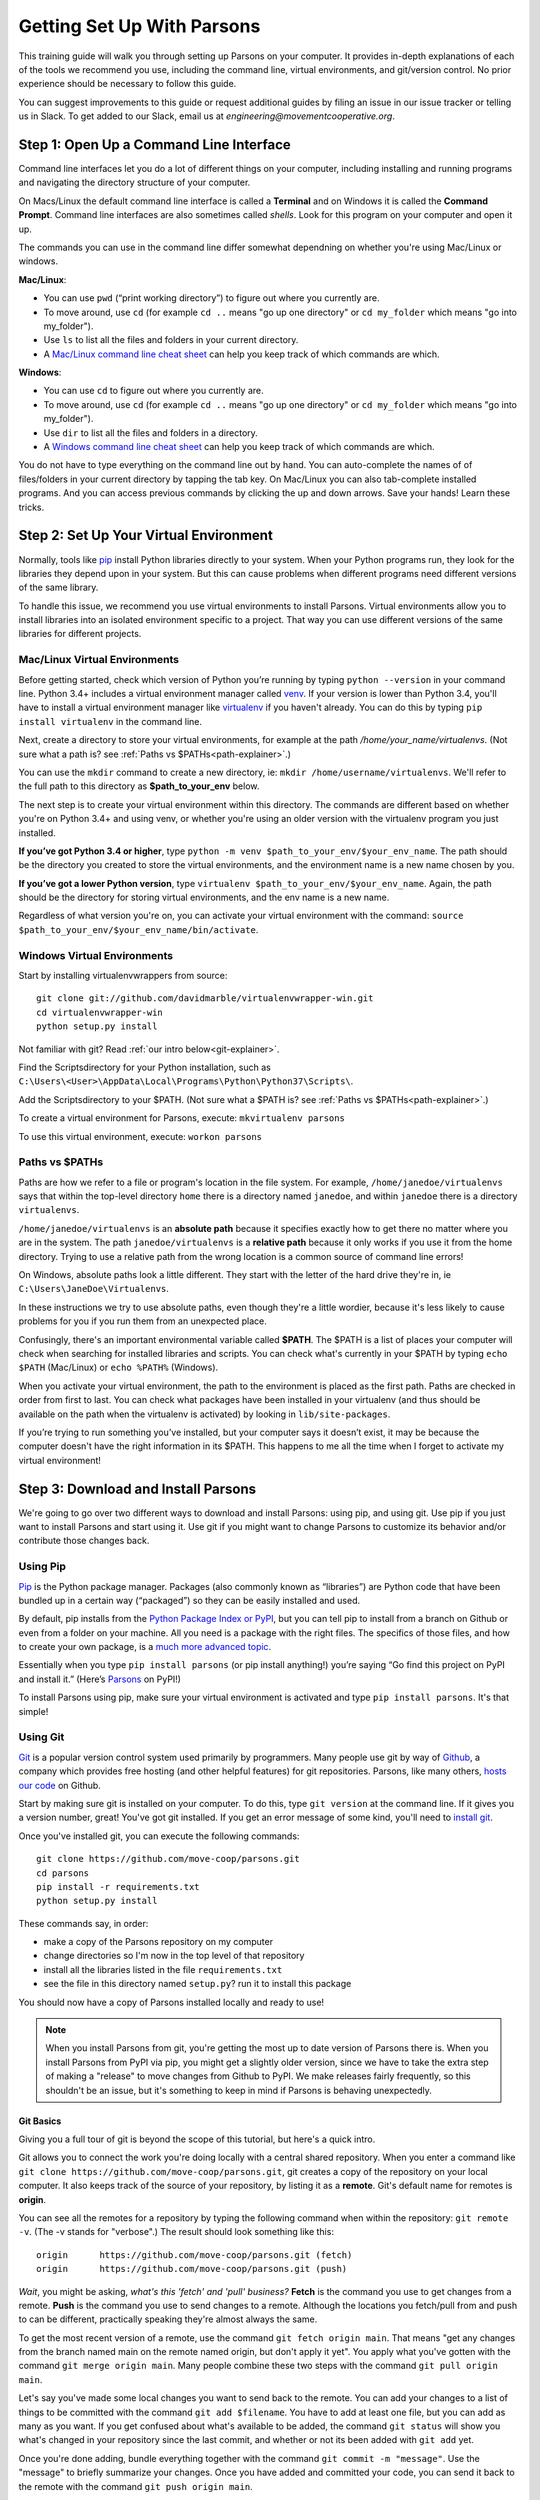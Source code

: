 ===========================
Getting Set Up With Parsons
===========================

This training guide will walk you through setting up Parsons on your computer. It provides in-depth explanations of each of the tools we recommend you use, including the command line, virtual environments, and git/version control. No prior experience should be necessary to follow this guide.

You can suggest improvements to this guide or request additional guides by filing an issue in our issue tracker or telling us in Slack. To get added to our Slack, email us at *engineering@movementcooperative.org*.

****************************************
Step 1: Open Up a Command Line Interface
****************************************

Command line interfaces let you do a lot of different things on your computer, including installing and running programs and navigating the directory structure of your computer.

On Macs/Linux the default command line interface is called a **Terminal** and on Windows it is called the **Command Prompt**. Command line interfaces are also sometimes called *shells*. Look for this program on your computer and open it up.

The commands you can use in the command line differ somewhat dependning on whether you're using Mac/Linux or windows.

**Mac/Linux**:

* You can use ``pwd`` (“print working directory”) to figure out where you currently are.
* To move around, use ``cd`` (for example ``cd ..`` means "go up one directory" or ``cd my_folder`` which means "go into my_folder").
* Use ``ls`` to list all the files and folders in your current directory.
* A `Mac/Linux command line cheat sheet <https://www.guru99.com/linux-commands-cheat-sheet.html>`_ can help you keep track of which commands are which.

**Windows**:

* You can use ``cd`` to figure out where you currently are.
* To move around, use ``cd`` (for example ``cd ..`` means "go up one directory" or ``cd my_folder`` which means "go into my_folder").
* Use ``dir`` to list all the files and folders in a directory.
* A `Windows command line cheat sheet <http://www.cs.columbia.edu/~sedwards/classes/2017/1102-spring/Command%20Prompt%20Cheatsheet.pdf>`_ can help you keep track of which commands are which.

You do not have to type everything on the command line out by hand. You can auto-complete the names of of files/folders in your current directory by tapping the tab key. On Mac/Linux you can also tab-complete installed programs. And you can access previous commands by clicking the up and down arrows. Save your hands! Learn these tricks.

***************************************
Step 2: Set Up Your Virtual Environment
***************************************

Normally, tools like `pip <https://pip.pypa.io/en/stable/>`_ install Python libraries directly to your system. When your Python programs run, they look for the libraries they depend upon in your system. But this can cause problems when different programs need different versions of the same library.

To handle this issue, we recommend you use virtual environments to install Parsons. Virtual environments allow you to install libraries into an isolated environment specific to a project. That way you can use different versions of the same libraries for different projects.

^^^^^^^^^^^^^^^^^^^^^^^^^^^^^^
Mac/Linux Virtual Environments
^^^^^^^^^^^^^^^^^^^^^^^^^^^^^^

Before getting started, check which version of Python you’re running by typing ``python --version`` in your command line. Python 3.4+ includes a virtual environment manager called `venv <https://docs.python.org/3/library/venv.html>`_.  If your version is lower than Python 3.4, you'll have to install a virtual environment manager like `virtualenv <https://virtualenv.pypa.io/en/latest/>`_ if you haven't already. You can do this by typing ``pip install virtualenv`` in the command line.

Next, create a directory to store your virtual environments, for example at the path */home/your_name/virtualenvs*. (Not sure what a path is?  see :ref:`Paths vs $PATHs<path-explainer>`.)

You can use the ``mkdir`` command to create a new directory, ie: ``mkdir /home/username/virtualenvs``. We'll refer to the full path to this directory as **$path_to_your_env** below.

The next step is to create your virtual environment within this directory. The commands are different based on whether you're on Python 3.4+ and using venv, or whether you're using an older version with the virtualenv program you just installed.

**If you’ve got Python 3.4 or higher**, type ``python -m venv $path_to_your_env/$your_env_name``. The path should be the directory you created to store the virtual environments, and the environment name is a new name chosen by you.

**If you’ve got a lower Python version**, type ``virtualenv $path_to_your_env/$your_env_name``. Again, the path should be the directory for storing virtual environments, and the env name is a new name.

Regardless of what version you're on, you can activate your virtual environment with the command: ``source $path_to_your_env/$your_env_name/bin/activate``.

^^^^^^^^^^^^^^^^^^^^^^^^^^^^
Windows Virtual Environments
^^^^^^^^^^^^^^^^^^^^^^^^^^^^

Start by installing virtualenvwrappers from source::

  	git clone git://github.com/davidmarble/virtualenvwrapper-win.git
  	cd virtualenvwrapper-win
  	python setup.py install

Not familiar with git? Read :ref:`our intro below<git-explainer>`.

Find the Scripts\ directory for your Python installation, such as ``C:\Users\<User>\AppData\Local\Programs\Python\Python37\Scripts\``.

Add the Scripts\ directory to your $PATH. (Not sure what a $PATH is?  see :ref:`Paths vs $PATHs<path-explainer>`.)

To create a virtual environment for Parsons, execute: ``mkvirtualenv parsons``

To use this virtual environment, execute: ``workon parsons``

.. _path-explainer:

^^^^^^^^^^^^^^^
Paths vs $PATHs
^^^^^^^^^^^^^^^

Paths are how we refer to a file or program's location in the file system. For example, ``/home/janedoe/virtualenvs`` says that within the top-level directory ``home`` there is a directory named ``janedoe``, and within ``janedoe`` there is a directory ``virtualenvs``.

``/home/janedoe/virtualenvs`` is an **absolute path** because it specifies exactly how to get there no matter where you are in the system. The path ``janedoe/virtualenvs`` is a **relative path** because it only works if you use it from the home directory. Trying to use a relative path from the wrong location is a common source of command line errors!

On Windows, absolute paths look a little different. They start with the letter of the hard drive they're in, ie ``C:\Users\JaneDoe\Virtualenvs``.

In these instructions we try to use absolute paths, even though they're a little wordier, because it's less likely to cause problems for you if you run them from an unexpected place.

Confusingly, there's an important environmental variable called **$PATH**. The $PATH is a list of places your computer will check when searching for installed libraries and scripts. You can check what's currently in your $PATH by typing ``echo $PATH`` (Mac/Linux) or ``echo %PATH%`` (Windows).

When you activate your virtual environment, the path to the environment is placed as the first path. Paths are checked in order from first to last. You can check what packages have been installed in your virtualenv (and thus should be available on the path when the virtualenv is activated) by looking in ``lib/site-packages``.

If you’re trying to run something you’ve installed, but your computer says it doesn’t exist, it may be because the computer doesn't have the right information in its $PATH. This happens to me all the time when I forget to activate my virtual environment!

************************************
Step 3: Download and Install Parsons
************************************

We're going to go over two different ways to download and install Parsons: using pip, and using git. Use pip if you just want to install Parsons and start using it. Use git if you might want to change Parsons to customize its behavior and/or contribute those changes back.

^^^^^^^^^
Using Pip
^^^^^^^^^

`Pip <https://pip.pypa.io/en/stable/>`_ is the Python package manager. Packages (also commonly known as “libraries”) are Python code that have been bundled up in a certain way (“packaged”) so they can be easily installed and used.

By default, pip installs from the `Python Package Index or PyPI <https://pypi.org/>`_, but you can tell pip to install from a branch on Github or even from a folder on your machine. All you need is a package with the right files. The specifics of those files, and how to create your own package, is a `much more advanced topic <https://packaging.python.org/en/latest/tutorials/packaging-projects/>`_.

Essentially when you type ``pip install parsons`` (or pip install anything!) you’re saying “Go find this project on PyPI and install it.” (Here’s `Parsons <https://pypi.org/project/parsons/>`_ on PyPI!)

To install Parsons using pip, make sure your virtual environment is activated and type ``pip install parsons``. It's that simple!

.. _git-explainer:

^^^^^^^^^
Using Git
^^^^^^^^^

`Git <https://git-scm.com/>`_ is a popular version control system used primarily by programmers. Many people use git by way of `Github <https://github.com/>`_, a company which provides free hosting (and other helpful features) for git repositories. Parsons, like many others, `hosts our code <https://github.com/move-coop/parsons/>`_ on Github.

Start by making sure git is installed on your computer. To do this, type ``git version`` at the command line. If it gives you a version number, great! You've got git installed. If you get an error message of some kind, you'll need to `install git <https://github.com/git-guides/install-git>`_.

Once you've installed git, you can execute the following commands::

    git clone https://github.com/move-coop/parsons.git
    cd parsons
    pip install -r requirements.txt
    python setup.py install

These commands say, in order:

* make a copy of the Parsons repository on my computer
* change directories so I'm now in the top level of that repository
* install all the libraries listed in the file ``requirements.txt``
* see the file in this directory named ``setup.py``? run it to install this package

You should now have a copy of Parsons installed locally and ready to use!

.. note::

    When you install Parsons from git, you're getting the most up to date version of Parsons there is. When you install Parsons from PyPI via pip, you might get a slightly older version, since we have to take the extra step of making a "release" to move changes from Github to PyPI. We make releases fairly frequently, so this shouldn't be an issue, but it's something to keep in mind if Parsons is behaving unexpectedly.

$$$$$$$$$$
Git Basics
$$$$$$$$$$

Giving you a full tour of git is beyond the scope of this tutorial, but here's a quick intro.

Git allows you to connect the work you're doing locally with a central shared repository. When you enter a command like ``git clone https://github.com/move-coop/parsons.git``, git creates a copy of the repository on your local computer. It also keeps track of the source of your repository, by listing it as a **remote**. Git's default name for remotes is **origin**.

You can see all the remotes for a repository by typing the following command when within the repository: ``git remote -v``. (The -v stands for "verbose".) The result should look something like this::

    origin	https://github.com/move-coop/parsons.git (fetch)
    origin	https://github.com/move-coop/parsons.git (push)

*Wait*, you might be asking, *what's this 'fetch' and 'pull' business?* **Fetch** is the command you use to get changes from a remote. **Push** is the command you use to send changes to a remote. Although the locations you fetch/pull from and push to can be different, practically speaking they're almost always the same.

To get the most recent version of a remote, use the command ``git fetch origin main``. That means "get any changes from the branch named main on the remote named origin, but don't apply it yet". You apply what you've gotten with the command ``git merge origin main``. Many people combine these two steps with the command ``git pull origin main``.

Let's say you've made some local changes you want to send back to the remote. You can add your changes to a list of things to be committed with the command ``git add $filename``. You have to add at least one file, but you can add as many as you want. If you get confused about what's available to be added, the command ``git status`` will show you what's changed in your repository since the last commit, and whether or not its been added with ``git add`` yet.

Once you're done adding, bundle everything together with the command ``git commit -m "message"``. Use the "message" to briefly summarize your changes. Once you have added and committed your code, you can send it back to the remote with the command ``git push origin main``.

Pushing might be a bit more complicated than that, dependening on who else has pushed to the origin while you were working, or whether you're pushing to a codebase like Parsons that requires you to submit changes via Pull Requests, but that's enough for now.

Interested in learning more? Try `this tutorial <https://gitimmersion.com/>`_ or reach out on Slack to request a mentor or more advanced training.

**********
Conclusion
**********

You should now have Parsons installed on your computer, and hopefully you're also more comfortable with the command line, virtual environments, paths, and git.